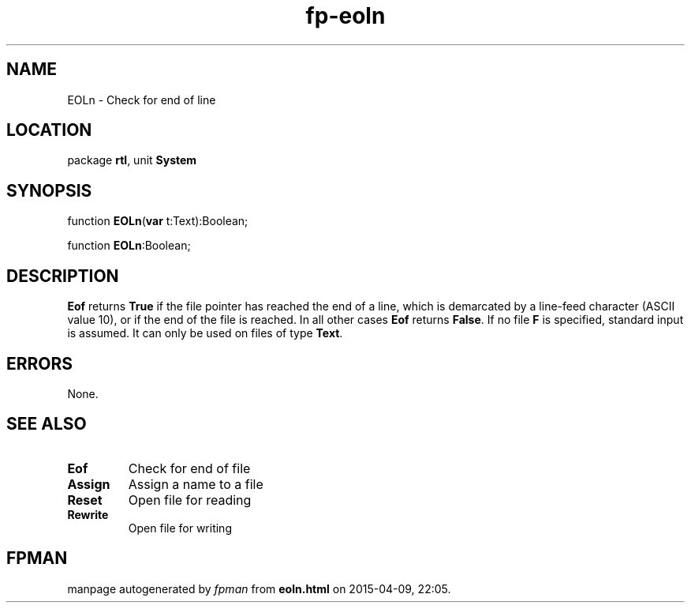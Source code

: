 .\" file autogenerated by fpman
.TH "fp-eoln" 3 "2014-03-14" "fpman" "Free Pascal Programmer's Manual"
.SH NAME
EOLn - Check for end of line
.SH LOCATION
package \fBrtl\fR, unit \fBSystem\fR
.SH SYNOPSIS
function \fBEOLn\fR(\fBvar\fR t:Text):Boolean;

function \fBEOLn\fR:Boolean;
.SH DESCRIPTION
\fBEof\fR returns \fBTrue\fR if the file pointer has reached the end of a line, which is demarcated by a line-feed character (ASCII value 10), or if the end of the file is reached. In all other cases \fBEof\fR returns \fBFalse\fR. If no file \fBF\fR is specified, standard input is assumed. It can only be used on files of type \fBText\fR.


.SH ERRORS
None.


.SH SEE ALSO
.TP
.B Eof
Check for end of file
.TP
.B Assign
Assign a name to a file
.TP
.B Reset
Open file for reading
.TP
.B Rewrite
Open file for writing

.SH FPMAN
manpage autogenerated by \fIfpman\fR from \fBeoln.html\fR on 2015-04-09, 22:05.

